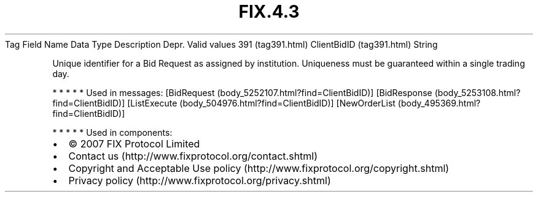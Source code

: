 .TH FIX.4.3 "" "" "Tag #391"
Tag
Field Name
Data Type
Description
Depr.
Valid values
391 (tag391.html)
ClientBidID (tag391.html)
String
.PP
Unique identifier for a Bid Request as assigned by institution.
Uniqueness must be guaranteed within a single trading day.
.PP
   *   *   *   *   *
Used in messages:
[BidRequest (body_5252107.html?find=ClientBidID)]
[BidResponse (body_5253108.html?find=ClientBidID)]
[ListExecute (body_504976.html?find=ClientBidID)]
[NewOrderList (body_495369.html?find=ClientBidID)]
.PP
   *   *   *   *   *
Used in components:

.PD 0
.P
.PD

.PP
.PP
.IP \[bu] 2
© 2007 FIX Protocol Limited
.IP \[bu] 2
Contact us (http://www.fixprotocol.org/contact.shtml)
.IP \[bu] 2
Copyright and Acceptable Use policy (http://www.fixprotocol.org/copyright.shtml)
.IP \[bu] 2
Privacy policy (http://www.fixprotocol.org/privacy.shtml)
